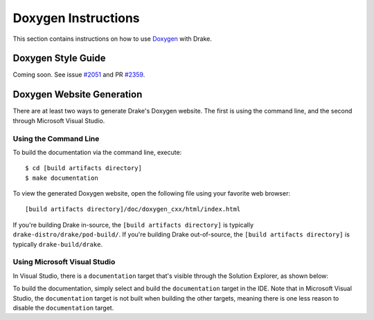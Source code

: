 .. _doxygen-instructions:

********************
Doxygen Instructions
********************

This section contains instructions on how to use
`Doxygen <http://www.stack.nl/~dimitri/doxygen/>`_ with Drake.

.. _doxygen-style-guide:

Doxygen Style Guide
===================

Coming soon. See issue
`#2051 <https://github.com/RobotLocomotion/drake/issues/2051>`_ and PR
`#2359 <https://github.com/RobotLocomotion/drake/pull/2359>`_.

.. _doxygen-generation:

Doxygen Website Generation
==========================

There are at least two ways to generate Drake's Doxygen website. The first is
using the command line, and the second through Microsoft Visual Studio.

.. _doxygen-generation-command-line:

Using the Command Line
----------------------

To build the documentation via the command line, execute::

    $ cd [build artifacts directory]
    $ make documentation

To view the generated Doxygen website, open the following file using your
favorite web browser::

    [build artifacts directory]/doc/doxygen_cxx/html/index.html

If you're building Drake in-source, the ``[build artifacts directory]`` is
typically ``drake-distro/drake/pod-build/``. If you're building Drake
out-of-source, the ``[build artifacts directory]`` is typically
``drake-build/drake``.

.. _doxygen-generation-visual-studio:

Using Microsoft Visual Studio
-----------------------------

In Visual Studio, there is a ``documentation`` target that's visible through the
Solution Explorer, as shown below:

.. image:: images/doxygen_instructions/visual_studio_build_targets.png

To build the documentation, simply select and build the ``documentation`` target
in the IDE. Note that in Microsoft Visual Studio, the ``documentation`` target
is not built when building the other targets, meaning there is one less reason
to disable the ``documentation`` target.

